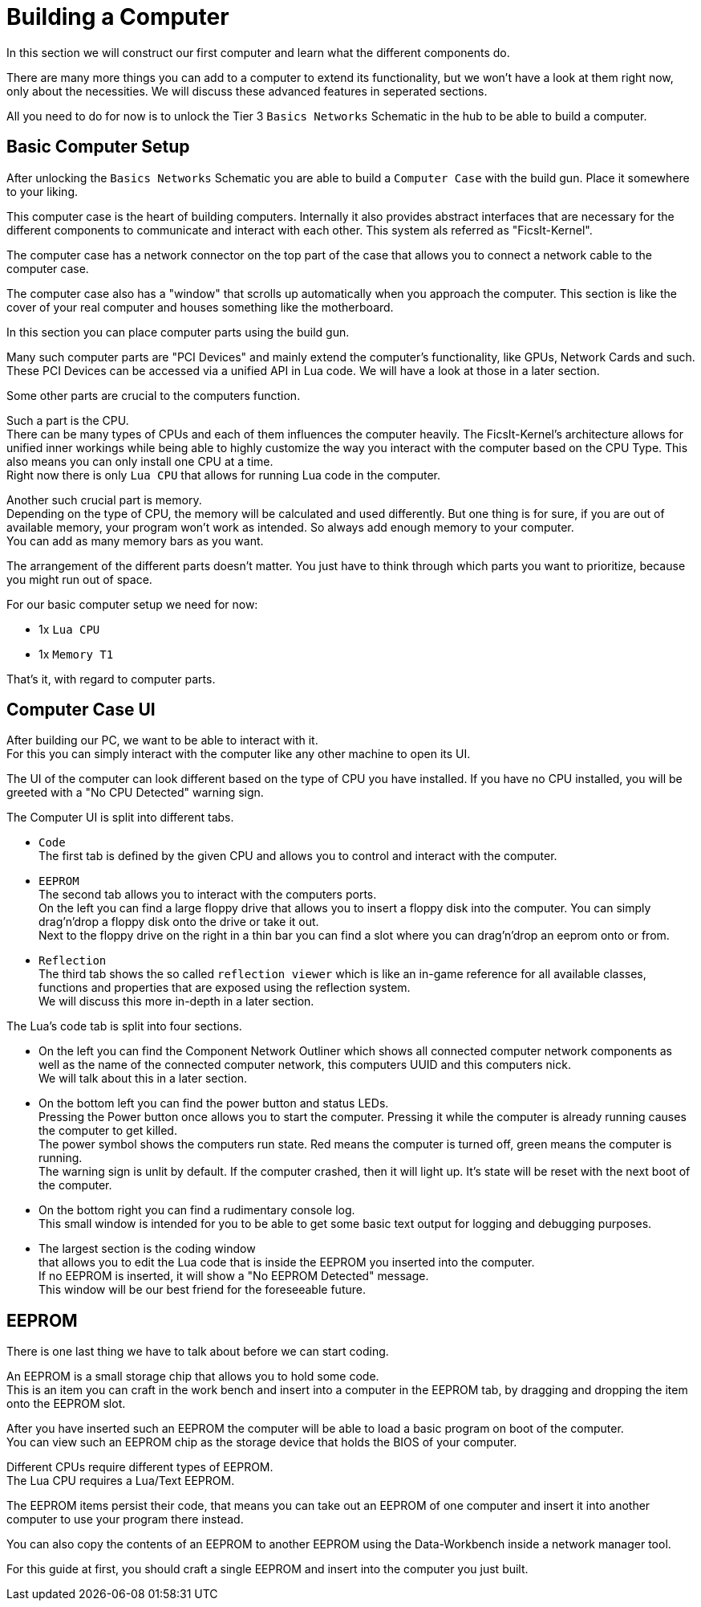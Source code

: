 = Building a Computer

In this section we will construct our first computer and learn what the different components do.

There are many more things you can add to a computer to extend its functionality,
but we won't have a look at them right now, only about the necessities.
We will discuss these advanced features in seperated sections.

All you need to do for now is to unlock the Tier 3 `Basics Networks` Schematic in the hub
to be able to build a computer.

== Basic Computer Setup
After unlocking the `Basics Networks` Schematic you are able to build a `Computer Case` with the build gun.
Place it somewhere to your liking.

This computer case is the heart of building computers.
Internally it also provides abstract interfaces that are necessary for the different components
to communicate and interact with each other. This system als referred as "FicsIt-Kernel".

The computer case has a network connector on the top part of the case
that allows you to connect a network cable to the computer case.

The computer case also has a "window" that scrolls up automatically when you approach the computer.
This section is like the cover of your real computer and houses something like the motherboard.

In this section you can place computer parts using the build gun.

Many such computer parts are "PCI Devices" and mainly extend the computer's functionality,
like GPUs, Network Cards and such. These PCI Devices can be accessed via a unified API in Lua code.
We will have a look at those in a later section.

Some other parts are crucial to the computers function.

Such a part is the CPU. +
There can be many types of CPUs and each of them influences the computer heavily.
The FicsIt-Kernel's architecture allows for unified inner workings while being able to highly customize
the way you interact with the computer based on the CPU Type.
This also means you can only install one CPU at a time. +
Right now there is only `Lua CPU` that allows for running Lua code in the computer.

Another such crucial part is memory. +
Depending on the type of CPU, the memory will be calculated and used differently.
But one thing is for sure, if you are out of available memory, your program won't work as intended.
So always add enough memory to your computer. +
You can add as many memory bars as you want.

The arrangement of the different parts doesn't matter.
You just have to think through which parts you want to prioritize, because you might run out of space.

For our basic computer setup we need for now: +

* 1x `Lua CPU`
* 1x `Memory T1`

That's it, with regard to computer parts.

== Computer Case UI
After building our PC, we want to be able to interact with it. +
For this you can simply interact with the computer like any other machine to open its UI.

The UI of the computer can look different based on the type of CPU you have installed.
If you have no CPU installed, you will be greeted with a "No CPU Detected" warning sign.

The Computer UI is split into different tabs.

* `Code` +
  The first tab is defined by the given CPU and allows you to control and interact with the computer.
* `EEPROM` +
  The second tab allows you to interact with the computers ports. +
  On the left you can find a large floppy drive that allows you to insert a floppy disk into the computer.
  You can simply drag'n'drop a floppy disk onto the drive or take it out. +
  Next to the floppy drive on the right in a thin bar you can find a slot where you can drag'n'drop an eeprom onto or from.
* `Reflection` +
  The third tab shows the so called `reflection viewer` which is like an in-game reference
  for all available classes, functions and properties that are exposed using the reflection system. +
  We will discuss this more in-depth in a later section.

The Lua's code tab is split into four sections.

* On the left you can find the Component Network Outliner
  which shows all connected computer network components as well as the name of the connected computer network,
  this computers UUID and this computers nick. +
  We will talk about this in a later section.
* On the bottom left you can find the power button and status LEDs. +
  Pressing the Power button once allows you to start the computer.
  Pressing it while the computer is already running causes the computer to get killed. +
  The power symbol shows the computers run state.
  Red means the computer is turned off, green means the computer is running. +
  The warning sign is unlit by default. If the computer crashed, then it will light up.
  It's state will be reset with the next boot of the computer.
* On the bottom right you can find a rudimentary console log. +
  This small window is intended for you to be able to get some basic text output for logging and debugging purposes.
* The largest section is the coding window +
  that allows you to edit the Lua code that is inside the EEPROM you inserted into the computer. +
  If no EEPROM is inserted, it will show a "No EEPROM Detected" message. +
  This window will be our best friend for the foreseeable future.

== EEPROM
There is one last thing we have to talk about before we can start coding.

An EEPROM is a small storage chip that allows you to hold some code. +
This is an item you can craft in the work bench and insert into a computer in the EEPROM tab,
by dragging and dropping the item onto the EEPROM slot.

After you have inserted such an EEPROM the computer will be able to load a basic program on boot of the computer. +
You can view such an EEPROM chip as the storage device that holds the BIOS of your computer.

Different CPUs require different types of EEPROM. +
The Lua CPU requires a Lua/Text EEPROM.

The EEPROM items persist their code, that means you can take out an EEPROM of one computer
and insert it into another computer to use your program there instead.

You can also copy the contents of an EEPROM to another EEPROM using the Data-Workbench inside a network manager tool.

For this guide at first, you should craft a single EEPROM and insert into the computer you just built.
